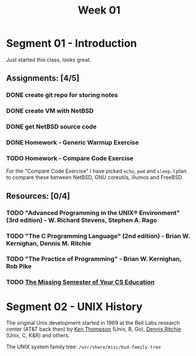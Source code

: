 #+TITLE: Week 01

* Segment 01 - Introduction

Just started this class, looks great.

** Assignments: [4/5]
*** DONE create git repo for storing notes
*** DONE create VM with NetBSD
*** DONE get NetBSD source code
*** DONE Homework - Generic Warmup Exercise
*** TODO Homework - Compare Code Exercise

For the "Compare Code Exercise" I have picked =echo=, =pwd= and =sleep=.
I plan to compare these between NetBSD, GNU coreutils, illumos and FreeBSD.

** Resources: [0/4]
*** TODO "Advanced Programming in the UNIX® Environment" (3rd edition) - W. Richard Stevens, Stephen A. Rago
*** TODO "The C Programming Language" (2nd edition) - Brian W. Kernighan, Dennis M. Ritchie
*** TODO "The Practice of Programming" - Brian W. Kernighan, Rob Pike
*** TODO [[https://missing.csail.mit.edu/][The Missing Semester of Your CS Education]]

* Segment 02 - UNIX History

The original Unix development started in 1969 at the Bell Labs research center (AT&T back then) by [[https://en.wikipedia.org/wiki/Ken_Thompson][Ken Thompson]] (Unix, B, Go), [[https://en.wikipedia.org/wiki/Dennis_Ritchie][Dennis Ritchie]] (Unix, C, K&R) and others.

The UNIX system family tree: =/usr/share/misc/bsd-family-tree=
